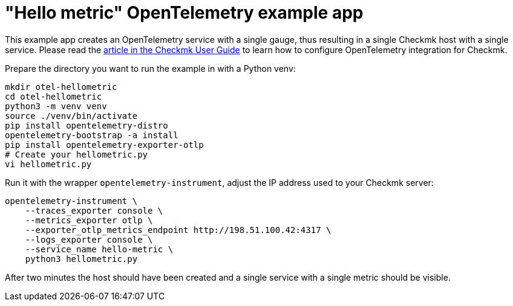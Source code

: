 // -*- coding: utf-8 -*-

= "Hello metric" OpenTelemetry example app

This example app creates an OpenTelemetry service with a single gauge, thus resulting in a single Checkmk host with a single service.
Please read the link:https://docs.checkmk.com/master/en/opentelemetry.html[article in the Checkmk User Guide^] to learn how to configure OpenTelemetry integration for Checkmk.

Prepare the directory you want to run the example in with a Python venv:

[source,shell]
----
mkdir otel-hellometric
cd otel-hellometric
python3 -m venv venv
source ./venv/bin/activate
pip install opentelemetry-distro
opentelemetry-bootstrap -a install
pip install opentelemetry-exporter-otlp
# Create your hellometric.py
vi hellometric.py
----

Run it with the wrapper `opentelemetry-instrument`, adjust the IP address used to your Checkmk server:

[source,shell]
----
opentelemetry-instrument \
    --traces_exporter console \
    --metrics_exporter otlp \
    --exporter_otlp_metrics_endpoint http://198.51.100.42:4317 \
    --logs_exporter console \
    --service_name hello-metric \
    python3 hellometric.py
----

After two minutes the host should have been created and a single service with a single metric should be visible.
